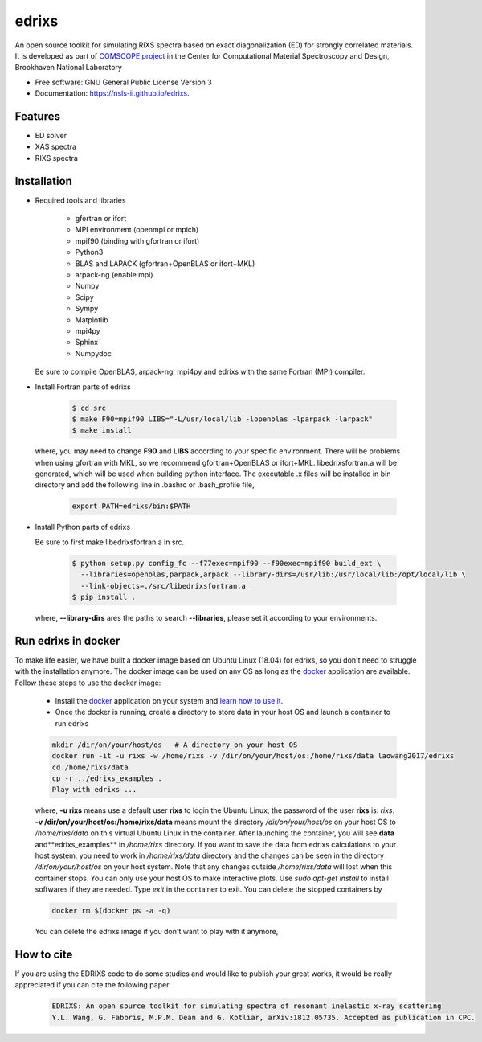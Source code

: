 ===============================
edrixs
===============================

.. image:: https://img.shields.io/travis/mrakitin/edrixs.svg
        :target: https://travis-ci.org/mrakitin/edrixs

.. image:: https://img.shields.io/pypi/v/edrixs.svg
        :target: https://pypi.python.org/pypi/edrixs


An open source toolkit for simulating RIXS spectra based on exact diagonalization (ED) for strongly correlated materials.
It is developed as part of `COMSCOPE project <https://www.bnl.gov/comscope/software/comsuite.php/>`_ in the Center for Computational Material Spectroscopy and Design, Brookhaven National Laboratory

* Free software: GNU General Public License Version 3
* Documentation: https://nsls-ii.github.io/edrixs.

Features
--------

* ED solver
* XAS spectra
* RIXS spectra

Installation
------------
* Required tools and libraries

   * gfortran or ifort 
   * MPI environment (openmpi or mpich)
   * mpif90 (binding with gfortran or ifort)
   * Python3
   * BLAS and LAPACK (gfortran+OpenBLAS or ifort+MKL)
   * arpack-ng (enable mpi)
   * Numpy
   * Scipy
   * Sympy
   * Matplotlib
   * mpi4py
   * Sphinx
   * Numpydoc

  Be sure to compile OpenBLAS, arpack-ng, mpi4py and edrixs with the same Fortran (MPI) compiler.

* Install Fortran parts of edrixs

    .. code-block:: bash

       $ cd src
       $ make F90=mpif90 LIBS="-L/usr/local/lib -lopenblas -lparpack -larpack"
       $ make install

  where, you may need to change **F90** and **LIBS** according to your specific environment. There will be problems when using gfortran with MKL, so we recommend gfortran+OpenBLAS or ifort+MKL. libedrixsfortran.a will be generated, which will be used when building python interface. The executable .x files will be installed in bin directory and add the following line in .bashrc or .bash_profile file,

    .. code-block:: bash

       export PATH=edrixs/bin:$PATH

* Install Python parts of edrixs

  Be sure to first make libedrixsfortran.a in src.

    .. code-block:: bash

       $ python setup.py config_fc --f77exec=mpif90 --f90exec=mpif90 build_ext \
         --libraries=openblas,parpack,arpack --library-dirs=/usr/lib:/usr/local/lib:/opt/local/lib \
         --link-objects=./src/libedrixsfortran.a
       $ pip install .

  where, **--library-dirs** ares the paths to search **--libraries**, please set it according to your environments.


Run edrixs in docker
--------------------
To make life easier, we have built a docker image based on Ubuntu Linux (18.04) for edrixs, so you don't need to struggle with the installation anymore.
The docker image can be used on any OS as long as the `docker <https://www.docker.com/>`_ application are available.
Follow these steps to use the docker image:

   * Install the `docker <https://www.docker.com/>`_ application on your system and `learn how to use it <https://docs.docker.com/get-started/>`_.
   * Once the docker is running, create a directory to store data in your host OS and launch a container to run edrixs

   .. code-block:: bash
      
      mkdir /dir/on/your/host/os   # A directory on your host OS
      docker run -it -u rixs -w /home/rixs -v /dir/on/your/host/os:/home/rixs/data laowang2017/edrixs
      cd /home/rixs/data
      cp -r ../edrixs_examples .
      Play with edrixs ... 

   where, **-u rixs** means use a default user **rixs** to login the Ubuntu Linux, the password of the user **rixs** is: `rixs`. **-v /dir/on/your/host/os:/home/rixs/data** means mount the directory `/dir/on/your/host/os` on your host OS to `/home/rixs/data` on this virtual Ubuntu Linux in the container. After launching the container, you will see **data** and**edrixs_examples** in `/home/rixs` directory. If you want to save the data from edrixs calculations to your host system, you need to work in `/home/rixs/data` directory and the changes can be seen in the directory `/dir/on/your/host/os` on your host system. Note that any changes outside `/home/rixs/data` will lost when this container stops. You can only use your host OS to make interactive plots. Use `sudo apt-get install` to install softwares if they are needed. Type `exit` in the container to exit. You can delete the stopped containers by

   .. code-block:: bash
      
      docker rm $(docker ps -a -q)

   You can delete the edrixs image if you don't want to play with it anymore,

   .. code-block:: bash
      docker rmi laowang2017/edrixs   


How to cite
-----------
If you are using the EDRIXS code to do some studies and would like to publish your great works, it would be really appreciated if you can cite the following paper

 .. code-block:: bash

   EDRIXS: An open source toolkit for simulating spectra of resonant inelastic x-ray scattering
   Y.L. Wang, G. Fabbris, M.P.M. Dean and G. Kotliar, arXiv:1812.05735. Accepted as publication in CPC.


